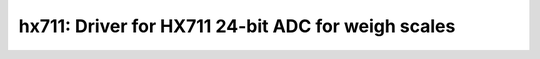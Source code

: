 hx711: Driver for HX711 24-bit ADC for weigh scales
===================================================

 .. doxygenfile:: hx711.h
